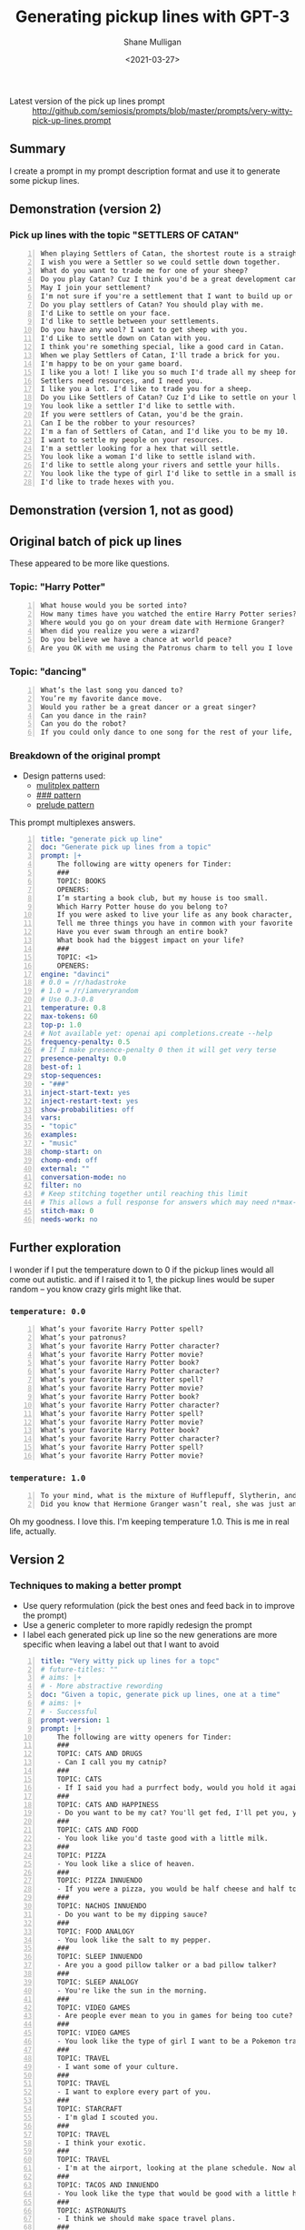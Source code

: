 #+LATEX_HEADER: \usepackage[margin=0.5in]{geometry}
#+OPTIONS: toc:nil

#+HUGO_BASE_DIR: /home/shane/var/smulliga/source/git/semiosis/semiosis-hugo
#+HUGO_SECTION: ./posts

#+TITLE: Generating pickup lines with GPT-3
#+DATE: <2021-03-27>
#+AUTHOR: Shane Mulligan
#+KEYWORDS: GPT-3 emacs examplary

+ Latest version of the pick up lines prompt :: http://github.com/semiosis/prompts/blob/master/prompts/very-witty-pick-up-lines.prompt

** Summary
I create a prompt in my prompt description
format and use it to generate some pickup
lines.

** Demonstration (version 2)
#+BEGIN_EXPORT html
<!-- Play on asciinema.com -->
<!-- <a title="asciinema recording" href="https://asciinema.org/a/Dn3gncKZzJWdJ4PE4qCJPSwpF" target="_blank"><img alt="asciinema recording" src="https://asciinema.org/a/Dn3gncKZzJWdJ4PE4qCJPSwpF.svg" /></a> -->
<!-- Play on the blog -->
<script src="https://asciinema.org/a/Dn3gncKZzJWdJ4PE4qCJPSwpF.js" id="asciicast-Dn3gncKZzJWdJ4PE4qCJPSwpF" async></script>
#+END_EXPORT

*** Pick up lines with the topic "SETTLERS OF CATAN"

#+BEGIN_SRC text -n :async :results verbatim code
  When playing Settlers of Catan, the shortest route is a straight line to my heart.
  I wish you were a Settler so we could settle down together.
  What do you want to trade me for one of your sheep?
  Do you play Catan? Cuz I think you'd be a great development card for me.
  May I join your settlement?
  I'm not sure if you're a settlement that I want to build up or a barbarian I want to raze.
  Do you play settlers of Catan? You should play with me.
  I'd Like to settle on your face.
  I'd like to settle between your settlements.
  Do you have any wool? I want to get sheep with you.
  I'd Like to settle down on Catan with you.
  I think you're something special, like a good card in Catan.
  When we play Settlers of Catan, I'll trade a brick for you.
  I'm happy to be on your game board.
  I like you a lot! I like you so much I'd trade all my sheep for you.
  Settlers need resources, and I need you.
  I like you a lot. I'd like to trade you for a sheep.
  Do you Like Settlers of Catan? Cuz I'd Like to settle on your land.
  You look like a settler I'd like to settle with.
  If you were settlers of Catan, you'd be the grain.
  Can I be the robber to your resources?
  I'm a fan of Settlers of Catan, and I'd like you to be my 10.
  I want to settle my people on your resources.
  I'm a settler looking for a hex that will settle.
  You look like a woman I'd like to settle island with.
  I'd like to settle along your rivers and settle your hills.
  You look like the type of girl I'd like to settle in a small island with.
  I'd like to trade hexes with you.
#+END_SRC

** Demonstration (version 1, not as good)
#+BEGIN_EXPORT html
<!-- Play on asciinema.com -->
<!-- <a title="asciinema recording" href="https://asciinema.org/a/Fio4sczoyqk5dMttvd36Dn5h2" target="_blank"><img alt="asciinema recording" src="https://asciinema.org/a/Fio4sczoyqk5dMttvd36Dn5h2.svg" /></a> -->
<!-- Play on the blog -->
<script src="https://asciinema.org/a/Fio4sczoyqk5dMttvd36Dn5h2.js" id="asciicast-Fio4sczoyqk5dMttvd36Dn5h2" async></script>
#+END_EXPORT

** Original batch of pick up lines
These appeared to be more like questions.

*** Topic: "Harry Potter"
#+BEGIN_SRC text -n :async :results verbatim code
  What house would you be sorted into?
  How many times have you watched the entire Harry Potter series?
  Where would you go on your dream date with Hermione Granger?
  When did you realize you were a wizard?
  Do you believe we have a chance at world peace?
  Are you OK with me using the Patronus charm to tell you I love you?
#+END_SRC

*** Topic: "dancing"
#+BEGIN_SRC text -n :async :results verbatim code
  What’s the last song you danced to?
  You’re my favorite dance move.
  Would you rather be a great dancer or a great singer?
  Can you dance in the rain?
  Can you do the robot?
  If you could only dance to one song for the rest of your life, what song would it be?
#+END_SRC

*** Breakdown of the original prompt

+ Design patterns used:
  - [[http://github.com/semiosis/prompt-engineering-patterns/blob/master/patterns/multiplex-answers.org][mulitplex pattern]]
  - [[http://github.com/semiosis/prompt-engineering-patterns/blob/master/patterns/use-separator-between-examples.org][### pattern]]
  - [[http://github.com/semiosis/prompt-engineering-patterns/blob/master/patterns/reflective-description-of-task.org][prelude pattern]]

This prompt multiplexes answers.

#+BEGIN_SRC yaml -n :async :results verbatim code
  title: "generate pick up line"
  doc: "Generate pick up lines from a topic"
  prompt: |+
      The following are witty openers for Tinder:
      ###
      TOPIC: BOOKS
      OPENERS:
      I’m starting a book club, but my house is too small.
      Which Harry Potter house do you belong to?
      If you were asked to live your life as any book character, which one would you choose?
      Tell me three things you have in common with your favorite book character.
      Have you ever swam through an entire book?
      What book had the biggest impact on your life?
      ###
      TOPIC: <1>
      OPENERS:
  engine: "davinci"
  # 0.0 = /r/hadastroke
  # 1.0 = /r/iamveryrandom
  # Use 0.3-0.8
  temperature: 0.8
  max-tokens: 60
  top-p: 1.0
  # Not available yet: openai api completions.create --help
  frequency-penalty: 0.5
  # If I make presence-penalty 0 then it will get very terse
  presence-penalty: 0.0
  best-of: 1
  stop-sequences:
  - "###"
  inject-start-text: yes
  inject-restart-text: yes
  show-probabilities: off
  vars:
  - "topic"
  examples:
  - "music"
  chomp-start: on
  chomp-end: off
  external: ""
  conversation-mode: no
  filter: no
  # Keep stitching together until reaching this limit
  # This allows a full response for answers which may need n*max-tokens to reach the stop-sequence.
  stitch-max: 0
  needs-work: no
#+END_SRC

** Further exploration
I wonder if I put the temperature down to 0 if
the pickup lines would all come out autistic.
and if I raised it to 1, the pickup lines
would be super random -- you know crazy girls
might like that.

*** =temperature: 0.0=
#+BEGIN_SRC text -n :async :results verbatim code
  What’s your favorite Harry Potter spell?
  What’s your patronus?
  What’s your favorite Harry Potter character?
  What’s your favorite Harry Potter movie?
  What’s your favorite Harry Potter book?
  What’s your favorite Harry Potter character?
  What’s your favorite Harry Potter spell?
  What’s your favorite Harry Potter movie?
  What’s your favorite Harry Potter book?
  What’s your favorite Harry Potter character?
  What’s your favorite Harry Potter spell?
  What’s your favorite Harry Potter movie?
  What’s your favorite Harry Potter book?
  What’s your favorite Harry Potter character?
  What’s your favorite Harry Potter spell?
  What’s your favorite Harry Potter movie?
#+END_SRC

*** =temperature: 1.0=
#+BEGIN_SRC text -n :async :results verbatim code
  To your mind, what is the mixture of Hufflepuff, Slytherin, and Gryffindor?
  Did you know that Hermione Granger wasn’t real, she was just an illusion that you created in order to tell yourself that you didn’t have any hope of living a normal life?
#+END_SRC

Oh my goodness. I love this.
I'm keeping temperature 1.0. This is me in real life, actually.

#+BEGIN_EXPORT html
<!-- Play on asciinema.com -->
<!-- <a title="asciinema recording" href="https://asciinema.org/a/hAdkA7aBewFbNVEmRCNwgcnfq" target="_blank"><img alt="asciinema recording" src="https://asciinema.org/a/hAdkA7aBewFbNVEmRCNwgcnfq.svg" /></a> -->
<!-- Play on the blog -->
<script src="https://asciinema.org/a/hAdkA7aBewFbNVEmRCNwgcnfq.js" id="asciicast-hAdkA7aBewFbNVEmRCNwgcnfq" async></script>
#+END_EXPORT

** Version 2
*** Techniques to making a better prompt
- Use query reformulation (pick the best ones and feed back in to improve the prompt)
- Use a generic completer to more rapidly redesign the prompt
- I label each generated pick up line so the new generations are more specific when leaving a label out that I want to avoid

#+BEGIN_SRC yaml -n :async :results verbatim code
  title: "Very witty pick up lines for a topc"
  # future-titles: ""
  # aims: |+
  # - More abstractive rewording
  doc: "Given a topic, generate pick up lines, one at a time"
  # aims: |+
  # - Successful
  prompt-version: 1
  prompt: |+
      The following are witty openers for Tinder:
      ###
      TOPIC: CATS AND DRUGS
      - Can I call you my catnip?
      ###
      TOPIC: CATS
      - If I said you had a purrfect body, would you hold it against me?
      ###
      TOPIC: CATS AND HAPPINESS
      - Do you want to be my cat? You'll get fed, I'll pet you, you'll stay warm, and we'll both be happy.
      ###
      TOPIC: CATS AND FOOD
      - You look like you'd taste good with a little milk.
      ###
      TOPIC: PIZZA
      - You look like a slice of heaven.
      ###
      TOPIC: PIZZA INNUENDO
      - If you were a pizza, you would be half cheese and half toppings.
      ###
      TOPIC: NACHOS INNUENDO
      - Do you want to be my dipping sauce?
      ###
      TOPIC: FOOD ANALOGY
      - You look like the salt to my pepper.
      ###
      TOPIC: SLEEP INNUENDO
      - Are you a good pillow talker or a bad pillow talker?
      ###
      TOPIC: SLEEP ANALOGY
      - You're like the sun in the morning.
      ###
      TOPIC: VIDEO GAMES
      - Are people ever mean to you in games for being too cute?
      ###
      TOPIC: VIDEO GAMES
      - You look like the type of girl I want to be a Pokemon trainer to.
      ###
      TOPIC: TRAVEL
      - I want some of your culture.
      ###
      TOPIC: TRAVEL
      - I want to explore every part of you.
      ###
      TOPIC: STARCRAFT
      - I'm glad I scouted you.
      ###
      TOPIC: TRAVEL
      - I think your exotic.
      ###
      TOPIC: TRAVEL
      - I'm at the airport, looking at the plane schedule. Now all I need is you.
      ###
      TOPIC: TACOS AND INNUENDO
      - You look like the type that would be good with a little hot sauce.
      ###
      TOPIC: ASTRONAUTS
      - I think we should make space travel plans.
      ###
      TOPIC: ASTRONAUTS AND INNUENDO
      - I'd like to be your space shuttle.
      ###
      TOPIC: COFFEE
      - Do you like coffee? Cuz I like you a latte.
      ###
      TOPIC: <1>
      -
  # # Additional transformation of prompt after the template
  # prompt-filter: "sed -z 's/\s\+$//'"
  # # Trailing whitespace is always removed
  # prompt-remove-trailing-whitespace: on
  # myrc will select the completion engine using my config.
  # This may be openi-complete or something else
  engine: "myrc"
  # if nothing is selected in myrc and openapi-complete is used
  # by default, then openai should select this engine.
  preferred-openai-engine: "davinci"
  # 0.0 = /r/hadastroke
  # 1.0 = /r/iamveryrandom
  # Use 0.3-0.8
  temperature: 0.8
  max-tokens: 60
  top-p: 1.0
  # Not available yet: openai api completions.create --help
  frequency-penalty: 0.5
  # If I make presence-penalty 0 then it will get very terse
  presence-penalty: 0.0
  best-of: 1
  stop-sequences:
  # - "\n"
  # - "\n\n"
  - "###"
  inject-start-text: yes
  inject-restart-text: yes
  show-probabilities: off
  # Cache the function by default when running the prompt function
  cache: on
  vars:
  - "topic"
  examples:
  - "tectonic plates"
  # Completion is for generating a company-mode completion function
  # completion: on
  # # default values for pen -- evaled
  # # This is useful for completion commands.
  # pen-defaults:
  # - "(detect-language)"
  # - "(pen-preceding-text)"
  # These are elisp String->String functions and run from pen.el
  # It probably runs earlier than the preprocessors shell scripts
  pen-preprocessors:
  - "tr '[:lower:]' '[:upper:]'"
  # # A preprocessor filters the var at that position
  # the current implementation of preprocessors is kinda slow and will add ~100ml per variable
  # # This may be useful to distinguish a block of text, for example
  # preprocessors:
  # - "sed 's/^/- /"
  # - "cat"
  chomp-start: on
  chomp-end: off
  prefer-external: on
  external: ""
  # Enable running conversation
  conversation-mode: no
  # Replace selected text
  filter: no
  # Keep stitching together until reaching this limit
  # This allows a full response for answers which may need n*max-tokens to reach the stop-sequence.
  stitch-max: 0
  needs-work: no
  n-test-runs: 5
  # Prompt function aliases
  # aliases:
  # - "asktutor"
  # postprocessor: "sed 's/- //' | uniqnosort"
  # Run it n times and combine the output
  n-collate: 10
  postprocessor: "awk 1"
#+END_SRC

*** Pick up lines with the topic "tectonic plate"

#+BEGIN_SRC text -n :async :results verbatim code
  I think we could make some beautiful earthquakes together.
  I want to go down on you until you erupt like a tectonic plate.
  I think we should meet at the fault-line.
  We're plates tectonically.
  I like you a lot.
  Are you the one that moved my earth plate?
  I feel an Earth-shaking connection.
  I've been looking for a long time to find a place like this.
  We're like the same tectonic plate.
  We fit together.
  I'm a tectonic plate shifting.
  If you were a tectonic plate, I'd want to be a volcano.
  The only friction I want between us is in the bedroom.
  You're the type of girl that I want to shift into a new continent with.
  I think I can see your tectonic plates through your top.
  I think we might be convergent.
  The earth's plates just moved under me.
  You're the tectonic plate I've been looking for.
  If you were a tectonic plate, I'd be your subduction zone.
  If you were a tectonic plate, I'd want to be a subduction zone.
  If we don't go on a date, we'll be tectonically doomed.
  Did you feel it?
  The earth just moved.
  I'd like to meet under the two continental plates.
  Your smile is so magnetic, I feel the Earth move every time I see it.
  I'm hoping we can someday collide tectonically.
  I'd like to be on your plate.
  You move me.
  I like your tectonic plates.
  You look like the type to go down and make a plate tectonic.
  I want to be your tectonic plate.
  I think that we would be a good tectonic plate couple.
  We're like the tectonic plates of the Earth.
  We'll never collide, but we'll have an earthquake whenever we meet.
  I think we're two tectonic plates colliding.  
  I think we should meet up and move together.
  You look like you're a tectonic plate subducting under a continental plate.
#+END_SRC

*** Pick up lines with the topic "Easter"

#+BEGIN_SRC text -n :async :results verbatim code
  I think you're the Easter egg I've been hunting for all my life.
  I hope you're not a rabbit, because I want to make you my pet.
  I want to fill your basket.
  I want to be the white chocolate bunny you squeeze to my heart's content.
  Would you be my Easter bunny?
  Do you celebrate Easter? Cuz I'd like to be your Easter bunny.
  I'm just a little bunny-hop away from you.
  I would like to give you a basket of treats.
  I'll be good this year, Easter bunny.
  What did the rabbit say to the other rabbit on Easter? Happy Easter bunnay!
  I want to fill you up with some chocolate and one of my eggs.
  I would egg-stra like to get to know you better.
  I'm a little rabbit, hopping down the bunny trail, looking for a good time.
  Are you an easter bunny? Cuz I'm gonna hide and seek you.
  Are you the bunny that lays the golden eggs?
#+END_SRC

#+BEGIN_EXPORT html
<!-- Play on asciinema.com -->
<!-- <a title="asciinema recording" href="https://asciinema.org/a/2sRonQkPhOdr5Kb6FZlQK7H57" target="_blank"><img alt="asciinema recording" src="https://asciinema.org/a/2sRonQkPhOdr5Kb6FZlQK7H57.svg" /></a> -->
<!-- Play on the blog -->
<script src="https://asciinema.org/a/2sRonQkPhOdr5Kb6FZlQK7H57.js" id="asciicast-2sRonQkPhOdr5Kb6FZlQK7H57" async></script>
#+END_EXPORT

** Ideas
- Mix two topics to attempt to make them even wittier?

** Appendix

+ Original prompt :: https://www.reddit.com/r/GPT3/comments/mdl7fl/500_openers_for_tinder_written_by_gpt3_the_prompt/